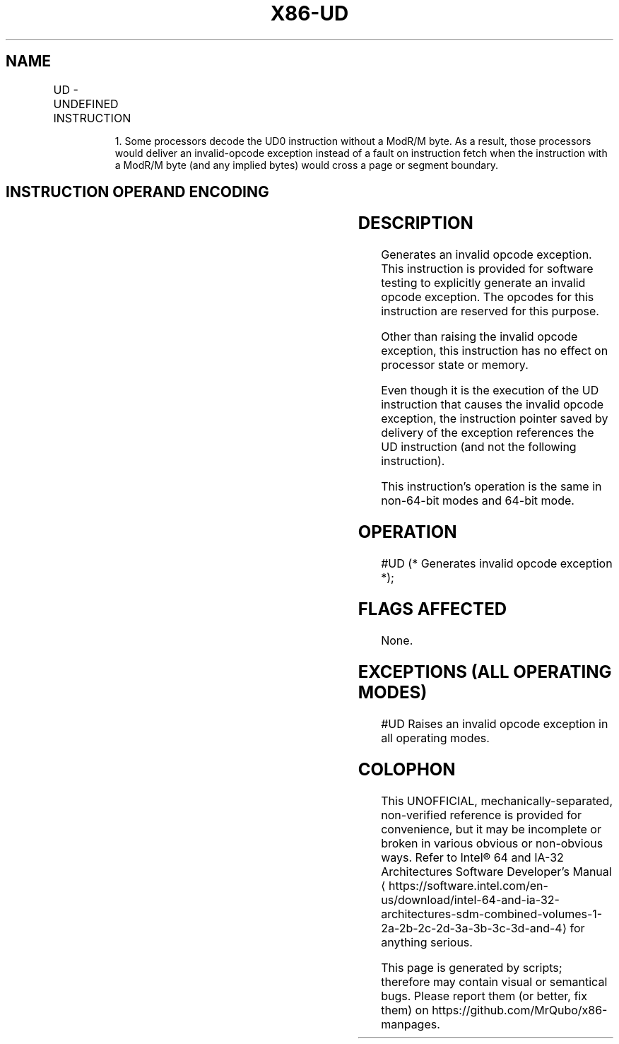'\" t
.nh
.TH "X86-UD" "7" "December 2023" "Intel" "Intel x86-64 ISA Manual"
.SH NAME
UD - UNDEFINED INSTRUCTION
.TS
allbox;
l l l l l l 
l l l l l l .
\fBOpcode\fP	\fBInstruction\fP	\fBOp/En\fP	\fB64-Bit Mode\fP	\fBCompat/Leg Mode\fP	\fBDescription\fP
0F FF /r	UD01 r32, r/m32	RM	Valid	Valid	T{
Raise invalid opcode exception.
T}
0F B9 /r	UD1 r32, r/m32	RM	Valid	Valid	T{
Raise invalid opcode exception.
T}
0F 0B	UD2	ZO	Valid	Valid	T{
Raise invalid opcode exception.
T}
.TE

.PP
.RS

.PP
1\&. Some processors decode the UD0 instruction without a ModR/M byte.
As a result, those processors would deliver an invalid-opcode
exception instead of a fault on instruction fetch when the instruction
with a ModR/M byte (and any implied bytes) would cross a page or
segment boundary.

.RE

.SH INSTRUCTION OPERAND ENCODING
.TS
allbox;
l l l l l 
l l l l l .
\fBOp/En\fP	\fBOperand 1\fP	\fBOperand 2\fP	\fBOperand 3\fP	\fBOperand 4\fP
ZO	N/A	N/A	N/A	N/A
RM	ModRM:reg (r)	ModRM:r/m (r)	N/A	N/A
.TE

.SH DESCRIPTION
Generates an invalid opcode exception. This instruction is provided for
software testing to explicitly generate an invalid opcode exception. The
opcodes for this instruction are reserved for this purpose.

.PP
Other than raising the invalid opcode exception, this instruction has no
effect on processor state or memory.

.PP
Even though it is the execution of the UD instruction that causes the
invalid opcode exception, the instruction pointer saved by delivery of
the exception references the UD instruction (and not the following
instruction).

.PP
This instruction’s operation is the same in non-64-bit modes and 64-bit
mode.

.SH OPERATION
.EX
#UD (* Generates invalid opcode exception *);
.EE

.SH FLAGS AFFECTED
None.

.SH EXCEPTIONS (ALL OPERATING MODES)
#UD Raises an invalid opcode exception in all operating modes.

.SH COLOPHON
This UNOFFICIAL, mechanically-separated, non-verified reference is
provided for convenience, but it may be
incomplete or
broken in various obvious or non-obvious ways.
Refer to Intel® 64 and IA-32 Architectures Software Developer’s
Manual
\[la]https://software.intel.com/en\-us/download/intel\-64\-and\-ia\-32\-architectures\-sdm\-combined\-volumes\-1\-2a\-2b\-2c\-2d\-3a\-3b\-3c\-3d\-and\-4\[ra]
for anything serious.

.br
This page is generated by scripts; therefore may contain visual or semantical bugs. Please report them (or better, fix them) on https://github.com/MrQubo/x86-manpages.
